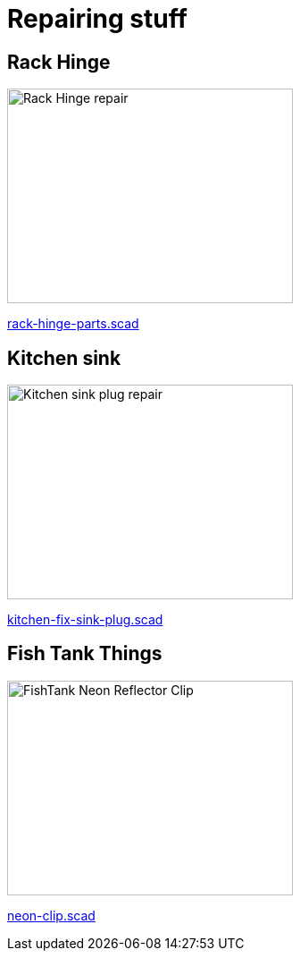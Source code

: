 
= Repairing stuff

== Rack Hinge

image:rack-hinge-parts.png[Rack Hinge repair, 320, 240]

link:rack-hinge-parts.scad[rack-hinge-parts.scad]

== Kitchen sink

image:kitchen/kitchen-fix-sink-plug.png[Kitchen sink plug repair, 320, 240]

link:kitchen/kitchen-fix-sink-plug.scad[kitchen-fix-sink-plug.scad]

== Fish Tank Things

image:fishtank/neon-clip.png[FishTank Neon Reflector Clip, 320, 240]

link:fishtank/neon-clip.scad[neon-clip.scad]

